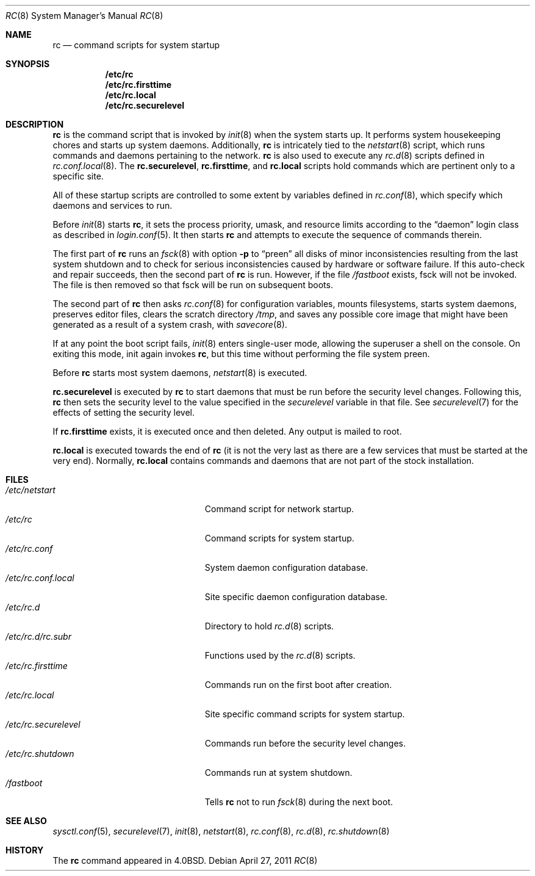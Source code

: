 .\"	$OpenBSD: src/share/man/man8/rc.8,v 1.36 2011/04/29 07:08:27 jmc Exp $
.\"
.\" Copyright (c) 1980, 1991, 1993
.\"	The Regents of the University of California.  All rights reserved.
.\"
.\" Redistribution and use in source and binary forms, with or without
.\" modification, are permitted provided that the following conditions
.\" are met:
.\" 1. Redistributions of source code must retain the above copyright
.\"    notice, this list of conditions and the following disclaimer.
.\" 2. Redistributions in binary form must reproduce the above copyright
.\"    notice, this list of conditions and the following disclaimer in the
.\"    documentation and/or other materials provided with the distribution.
.\" 3. Neither the name of the University nor the names of its contributors
.\"    may be used to endorse or promote products derived from this software
.\"    without specific prior written permission.
.\"
.\" THIS SOFTWARE IS PROVIDED BY THE REGENTS AND CONTRIBUTORS ``AS IS'' AND
.\" ANY EXPRESS OR IMPLIED WARRANTIES, INCLUDING, BUT NOT LIMITED TO, THE
.\" IMPLIED WARRANTIES OF MERCHANTABILITY AND FITNESS FOR A PARTICULAR PURPOSE
.\" ARE DISCLAIMED.  IN NO EVENT SHALL THE REGENTS OR CONTRIBUTORS BE LIABLE
.\" FOR ANY DIRECT, INDIRECT, INCIDENTAL, SPECIAL, EXEMPLARY, OR CONSEQUENTIAL
.\" DAMAGES (INCLUDING, BUT NOT LIMITED TO, PROCUREMENT OF SUBSTITUTE GOODS
.\" OR SERVICES; LOSS OF USE, DATA, OR PROFITS; OR BUSINESS INTERRUPTION)
.\" HOWEVER CAUSED AND ON ANY THEORY OF LIABILITY, WHETHER IN CONTRACT, STRICT
.\" LIABILITY, OR TORT (INCLUDING NEGLIGENCE OR OTHERWISE) ARISING IN ANY WAY
.\" OUT OF THE USE OF THIS SOFTWARE, EVEN IF ADVISED OF THE POSSIBILITY OF
.\" SUCH DAMAGE.
.\"
.\"     @(#)rc.8	8.2 (Berkeley) 12/11/93
.\"
.Dd $Mdocdate: April 27 2011 $
.Dt RC 8
.Os
.Sh NAME
.Nm rc
.Nd command scripts for system startup
.Sh SYNOPSIS
.Nm /etc/rc
.Nm /etc/rc.firsttime
.Nm /etc/rc.local
.Nm /etc/rc.securelevel
.Sh DESCRIPTION
.Nm rc
is the command script that is invoked by
.Xr init 8
when the system starts up.
It performs system housekeeping chores and starts up system daemons.
Additionally,
.Nm rc
is intricately tied to the
.Xr netstart 8
script, which runs commands and daemons pertaining to the network.
.Nm rc
is also used to execute any
.Xr rc.d 8
scripts defined in
.Xr rc.conf.local 8 .
The
.Nm rc.securelevel ,
.Nm rc.firsttime ,
and
.Nm rc.local
scripts hold commands which are pertinent only to a specific site.
.Pp
All of these startup scripts are controlled to some
extent by variables defined in
.Xr rc.conf 8 ,
which specify which daemons and services to run.
.Pp
Before
.Xr init 8
starts
.Nm rc ,
it sets the process priority, umask, and resource limits according to the
.Dq daemon
login class as described in
.Xr login.conf 5 .
It then starts
.Nm rc
and attempts to execute the sequence of commands therein.
.Pp
The first part of
.Nm rc
runs an
.Xr fsck 8
with option
.Fl p
to
.Dq preen
all disks of minor inconsistencies resulting
from the last system shutdown and to check for serious inconsistencies
caused by hardware or software failure.
If this auto-check and repair succeeds, then the second part of
.Nm rc
is run.
However, if the file
.Pa /fastboot
exists,
fsck will not be invoked.
The file is then removed so that fsck will be run on subsequent boots.
.Pp
The second part of
.Nm rc
then asks
.Xr rc.conf 8
for configuration variables,
mounts filesystems, starts system daemons,
preserves editor files,
clears the scratch directory
.Pa /tmp ,
and saves any possible core image that might have been
generated as a result of a system crash, with
.Xr savecore 8 .
.Pp
If at any point the boot script fails,
.Xr init 8
enters single-user mode,
allowing the superuser a shell on the console.
On exiting this mode,
init again invokes
.Nm rc ,
but this time without performing the file system preen.
.Pp
Before
.Nm rc
starts most system daemons,
.Xr netstart 8
is executed.
.Pp
.Nm rc.securelevel
is executed by
.Nm rc
to start daemons that must be run before the security level changes.
Following this,
.Nm rc
then sets the security level to the value specified in the
.Va securelevel
variable in that file.
See
.Xr securelevel 7
for the effects of setting the security level.
.Pp
If
.Nm rc.firsttime
exists, it is executed once and then deleted.
Any output is mailed to root.
.Pp
.Nm rc.local
is executed towards the end of
.Nm rc
(it is not the very last as there are a few services that must be
started at the very end).
Normally,
.Nm rc.local
contains commands and daemons that are not part of the
stock installation.
.Sh FILES
.Bl -tag -width "/etc/rc.securelevelXX" -compact
.It Pa /etc/netstart
Command script for network startup.
.It Pa /etc/rc
Command scripts for system startup.
.It Pa /etc/rc.conf
System daemon configuration database.
.It Pa /etc/rc.conf.local
Site specific daemon configuration database.
.It Pa /etc/rc.d
Directory to hold
.Xr rc.d 8
scripts.
.It Pa /etc/rc.d/rc.subr
Functions used by the
.Xr rc.d 8
scripts.
.It Pa /etc/rc.firsttime
Commands run on the first boot after creation.
.It Pa /etc/rc.local
Site specific command scripts for system startup.
.It Pa /etc/rc.securelevel
Commands run before the security level changes.
.It Pa /etc/rc.shutdown
Commands run at system shutdown.
.It Pa /fastboot
Tells
.Nm rc
not to run
.Xr fsck 8
during the next boot.
.El
.Sh SEE ALSO
.Xr sysctl.conf 5 ,
.Xr securelevel 7 ,
.Xr init 8 ,
.Xr netstart 8 ,
.Xr rc.conf 8 ,
.Xr rc.d 8 ,
.Xr rc.shutdown 8
.Sh HISTORY
The
.Nm
command appeared in
.Bx 4.0 .
